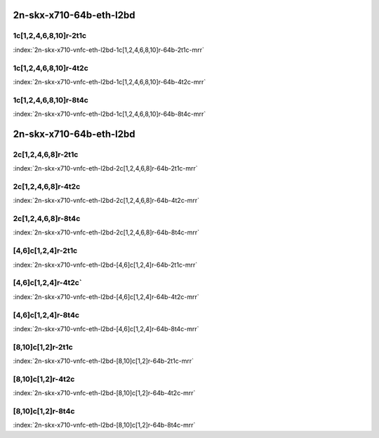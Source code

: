 2n-skx-x710-64b-eth-l2bd
------------------------

1c[1,2,4,6,8,10]r-2t1c
``````````````````````

.. raw:: html

    <a name="x710-64b-2t1c-vnfc1"></a>
    <center><b>

:index:`2n-skx-x710-vnfc-eth-l2bd-1c[1,2,4,6,8,10]r-64b-2t1c-mrr`

.. raw:: html

    </b>
    Links to builds:
    <a href="https://nexus.fd.io/content/repositories/fd.io.master.ubuntu.xenial.main/io/fd/vpp/vpp/" target="_blank">vpp-ref</a>,
    <a href="https://jenkins.fd.io/view/csit/job/csit-vpp-perf-mrr-daily-master-2n-skx" target="_blank">csit-ref</a>
    <iframe width="1100" height="800" frameborder="0" scrolling="no" src="../_static/vpp/cpta-vnfc1-eth-l2bd-2t1c-x710-2n-skx.html"></iframe>
    <p><br><br></p>
    </center>

1c[1,2,4,6,8,10]r-4t2c
``````````````````````

.. raw:: html

    <a name="x710-64b-4t2c-vnfc1"></a>
    <center><b>

:index:`2n-skx-x710-vnfc-eth-l2bd-1c[1,2,4,6,8,10]r-64b-4t2c-mrr`

.. raw:: html

    </b>
    Links to builds:
    <a href="https://nexus.fd.io/content/repositories/fd.io.master.ubuntu.xenial.main/io/fd/vpp/vpp/" target="_blank">vpp-ref</a>,
    <a href="https://jenkins.fd.io/view/csit/job/csit-vpp-perf-mrr-daily-master-2n-skx" target="_blank">csit-ref</a>
    <iframe width="1100" height="800" frameborder="0" scrolling="no" src="../_static/vpp/cpta-vnfc1-eth-l2bd-4t2c-x710-2n-skx.html"></iframe>
    <p><br><br></p>
    </center>

1c[1,2,4,6,8,10]r-8t4c
``````````````````````

.. raw:: html

    <a name="x710-64b-8t4c-vnfc1"></a>
    <center><b>

:index:`2n-skx-x710-vnfc-eth-l2bd-1c[1,2,4,6,8,10]r-64b-8t4c-mrr`

.. raw:: html

    </b>
    Links to builds:
    <a href="https://nexus.fd.io/content/repositories/fd.io.master.ubuntu.xenial.main/io/fd/vpp/vpp/" target="_blank">vpp-ref</a>,
    <a href="https://jenkins.fd.io/view/csit/job/csit-vpp-perf-mrr-daily-master-2n-skx" target="_blank">csit-ref</a>
    <iframe width="1100" height="800" frameborder="0" scrolling="no" src="../_static/vpp/cpta-vnfc1-eth-l2bd-8t4c-x710-2n-skx.html"></iframe>
    <p><br><br></p>
    </center>

2n-skx-x710-64b-eth-l2bd
------------------------

2c[1,2,4,6,8]r-2t1c
```````````````````

.. raw:: html

    <a name="x710-64b-2t1c-vnfc2"></a>
    <center><b>

:index:`2n-skx-x710-vnfc-eth-l2bd-2c[1,2,4,6,8]r-64b-2t1c-mrr`

.. raw:: html

    </b>
    Links to builds:
    <a href="https://nexus.fd.io/content/repositories/fd.io.master.ubuntu.xenial.main/io/fd/vpp/vpp/" target="_blank">vpp-ref</a>,
    <a href="https://jenkins.fd.io/view/csit/job/csit-vpp-perf-mrr-daily-master-2n-skx" target="_blank">csit-ref</a>
    <iframe width="1100" height="800" frameborder="0" scrolling="no" src="../_static/vpp/cpta-vnfc2-eth-l2bd-2t1c-x710-2n-skx.html"></iframe>
    <p><br><br></p>
    </center>

2c[1,2,4,6,8]r-4t2c
```````````````````

.. raw:: html

    <a name="x710-64b-4t2c-vnfc2"></a>
    <center><b>

:index:`2n-skx-x710-vnfc-eth-l2bd-2c[1,2,4,6,8]r-64b-4t2c-mrr`

.. raw:: html

    </b>
    Links to builds:
    <a href="https://nexus.fd.io/content/repositories/fd.io.master.ubuntu.xenial.main/io/fd/vpp/vpp/" target="_blank">vpp-ref</a>,
    <a href="https://jenkins.fd.io/view/csit/job/csit-vpp-perf-mrr-daily-master-2n-skx" target="_blank">csit-ref</a>
    <iframe width="1100" height="800" frameborder="0" scrolling="no" src="../_static/vpp/cpta-vnfc2-eth-l2bd-4t2c-x710-2n-skx.html"></iframe>
    <p><br><br></p>
    </center>

2c[1,2,4,6,8]r-8t4c
```````````````````

.. raw:: html

    <a name="x710-64b-8t4c-vnfc2"></a>
    <center><b>

:index:`2n-skx-x710-vnfc-eth-l2bd-2c[1,2,4,6,8]r-64b-8t4c-mrr`

.. raw:: html

    </b>
    Links to builds:
    <a href="https://nexus.fd.io/content/repositories/fd.io.master.ubuntu.xenial.main/io/fd/vpp/vpp/" target="_blank">vpp-ref</a>,
    <a href="https://jenkins.fd.io/view/csit/job/csit-vpp-perf-mrr-daily-master-2n-skx" target="_blank">csit-ref</a>
    <iframe width="1100" height="800" frameborder="0" scrolling="no" src="../_static/vpp/cpta-vnfc2-eth-l2bd-8t4c-x710-2n-skx.html"></iframe>
    <p><br><br></p>
    </center>

[4,6]c[1,2,4]r-2t1c
```````````````````

.. raw:: html

    <a name="x710-64b-2t1c-vnfc46"></a>
    <center><b>

:index:`2n-skx-x710-vnfc-eth-l2bd-[4,6]c[1,2,4]r-64b-2t1c-mrr`

.. raw:: html

    </b>
    Links to builds:
    <a href="https://nexus.fd.io/content/repositories/fd.io.master.ubuntu.xenial.main/io/fd/vpp/vpp/" target="_blank">vpp-ref</a>,
    <a href="https://jenkins.fd.io/view/csit/job/csit-vpp-perf-mrr-daily-master-2n-skx" target="_blank">csit-ref</a>
    <iframe width="1100" height="800" frameborder="0" scrolling="no" src="../_static/vpp/cpta-vnfc46-eth-l2bd-2t1c-x710-2n-skx.html"></iframe>
    <p><br><br></p>
    </center>

[4,6]c[1,2,4]r-4t2c`
``````````````````

.. raw:: html

    <a name="x710-64b-4t2c-vnfc46"></a>
    <center><b>

:index:`2n-skx-x710-vnfc-eth-l2bd-[4,6]c[1,2,4]r-64b-4t2c-mrr`

.. raw:: html

    </b>
    Links to builds:
    <a href="https://nexus.fd.io/content/repositories/fd.io.master.ubuntu.xenial.main/io/fd/vpp/vpp/" target="_blank">vpp-ref</a>,
    <a href="https://jenkins.fd.io/view/csit/job/csit-vpp-perf-mrr-daily-master-2n-skx" target="_blank">csit-ref</a>
    <iframe width="1100" height="800" frameborder="0" scrolling="no" src="../_static/vpp/cpta-vnfc46-eth-l2bd-4t2c-x710-2n-skx.html"></iframe>
    <p><br><br></p>
    </center>

[4,6]c[1,2,4]r-8t4c
```````````````````

.. raw:: html

    <a name="x710-64b-8t4c-vnfc46"></a>
    <center><b>

:index:`2n-skx-x710-vnfc-eth-l2bd-[4,6]c[1,2,4]r-64b-8t4c-mrr`

.. raw:: html

    </b>
    Links to builds:
    <a href="https://nexus.fd.io/content/repositories/fd.io.master.ubuntu.xenial.main/io/fd/vpp/vpp/" target="_blank">vpp-ref</a>,
    <a href="https://jenkins.fd.io/view/csit/job/csit-vpp-perf-mrr-daily-master-2n-skx" target="_blank">csit-ref</a>
    <iframe width="1100" height="800" frameborder="0" scrolling="no" src="../_static/vpp/cpta-vnfc46-eth-l2bd-8t4c-x710-2n-skx.html"></iframe>
    <p><br><br></p>
    </center>

[8,10]c[1,2]r-2t1c
``````````````````

.. raw:: html

    <a name="x710-64b-2t1c-vnfc810"></a>
    <center><b>

:index:`2n-skx-x710-vnfc-eth-l2bd-[8,10]c[1,2]r-64b-2t1c-mrr`

.. raw:: html

    </b>
    Links to builds:
    <a href="https://nexus.fd.io/content/repositories/fd.io.master.ubuntu.xenial.main/io/fd/vpp/vpp/" target="_blank">vpp-ref</a>,
    <a href="https://jenkins.fd.io/view/csit/job/csit-vpp-perf-mrr-daily-master-2n-skx" target="_blank">csit-ref</a>
    <iframe width="1100" height="800" frameborder="0" scrolling="no" src="../_static/vpp/cpta-vnfc810-eth-l2bd-2t1c-x710-2n-skx.html"></iframe>
    <p><br><br></p>
    </center>

[8,10]c[1,2]r-4t2c
``````````````````

.. raw:: html

    <a name="x710-64b-4t2c-vnfc810"></a>
    <center><b>

:index:`2n-skx-x710-vnfc-eth-l2bd-[8,10]c[1,2]r-64b-4t2c-mrr`

.. raw:: html

    </b>
    Links to builds:
    <a href="https://nexus.fd.io/content/repositories/fd.io.master.ubuntu.xenial.main/io/fd/vpp/vpp/" target="_blank">vpp-ref</a>,
    <a href="https://jenkins.fd.io/view/csit/job/csit-vpp-perf-mrr-daily-master-2n-skx" target="_blank">csit-ref</a>
    <iframe width="1100" height="800" frameborder="0" scrolling="no" src="../_static/vpp/cpta-vnfc810-eth-l2bd-4t2c-x710-2n-skx.html"></iframe>
    <p><br><br></p>
    </center>

[8,10]c[1,2]r-8t4c
``````````````````

.. raw:: html

    <a name="x710-64b-8t4c-vnfc810"></a>
    <center><b>

:index:`2n-skx-x710-vnfc-eth-l2bd-[8,10]c[1,2]r-64b-8t4c-mrr`

.. raw:: html

    </b>
    Links to builds:
    <a href="https://nexus.fd.io/content/repositories/fd.io.master.ubuntu.xenial.main/io/fd/vpp/vpp/" target="_blank">vpp-ref</a>,
    <a href="https://jenkins.fd.io/view/csit/job/csit-vpp-perf-mrr-daily-master-2n-skx" target="_blank">csit-ref</a>
    <iframe width="1100" height="800" frameborder="0" scrolling="no" src="../_static/vpp/cpta-vnfc810-eth-l2bd-8t4c-x710-2n-skx.html"></iframe>
    <p><br><br></p>
    </center>
